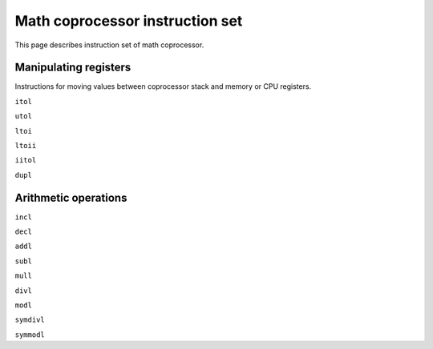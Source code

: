 Math coprocessor instruction set
================================

This page describes instruction set of math coprocessor.


Manipulating registers
^^^^^^^^^^^^^^^^^^^^^^

Instructions for moving values between coprocessor stack and memory or CPU registers.

``itol``

``utol``

``ltoi``

``ltoii``

``iitol``

``dupl``


Arithmetic operations
^^^^^^^^^^^^^^^^^^^^^

``incl``

``decl``

``addl``

``subl``

``mull``

``divl``

``modl``

``symdivl``

``symmodl``
